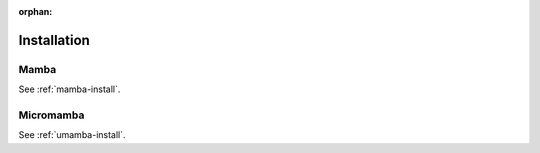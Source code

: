 :orphan:

.. _installation:

============
Installation
============

Mamba
=====

See :ref:`mamba-install`.

Micromamba
==========

See :ref:`umamba-install`.
